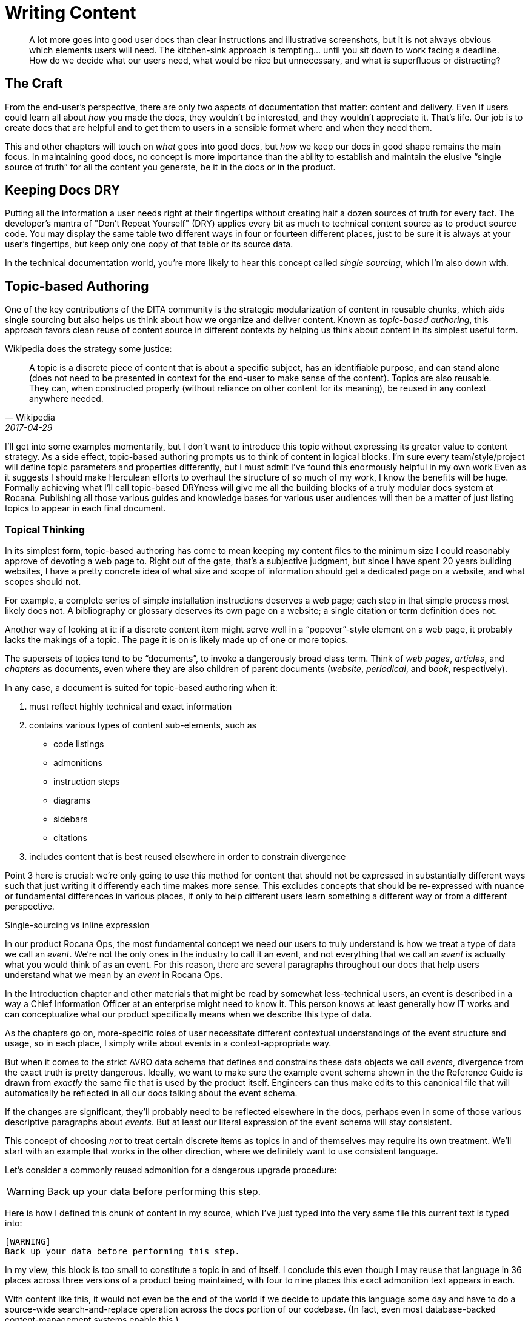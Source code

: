 = Writing Content

[abstract]
A lot more goes into good user docs than clear instructions and illustrative screenshots, but it is not always obvious which elements users will need.
The kitchen-sink approach is tempting… until you sit down to work facing a deadline.
How do we decide what our users need, what would be nice but unnecessary, and what is superfluous or distracting?

== The Craft

From the end-user's perspective, there are only two aspects of documentation that matter: content and delivery.
Even if users could learn all about _how_ you made the docs, they wouldn't be interested, and they wouldn't appreciate it.
That's life.
Our job is to create docs that are helpful and to get them to users in a sensible format where and when they need them.

This and other chapters will touch on _what_ goes into good docs, but _how_ we keep our docs in good shape remains the main focus.
In maintaining good docs, no concept is more importance than the ability to establish and maintain the elusive “single source of truth” for all the content you generate, be it in the docs or in the product.

== Keeping Docs DRY

Putting all the information a user needs right at their fingertips without creating half a dozen sources of truth for every fact.
The developer's mantra of "Don't Repeat Yourself" (DRY) applies every bit as much to technical content source as to product source code.
You may display the same table two different ways in four or fourteen different places, just to be sure it is always at your user's fingertips, but keep only one copy of that table or its source data.

In the technical documentation world, you're more likely to hear this concept called _single sourcing_, which I'm also down with.

// TODO section-fleshout
// Quotes and descriptions about single-sourcing in tech docs

// TODO sidebar-start
////
.Source vs Expression sidebar
Explain the difference between a canonical source and the way we express it.
This is exemplified in the next section, so it might be nice to have a reference, or maybe this should just be moved down there.
////

== Topic-based Authoring

One of the key contributions of the DITA community is the strategic modularization of content in reusable chunks, which aids single sourcing but also helps us think about how we organize and deliver content.
Known as _topic-based authoring_, this approach favors clean reuse of content source in different contexts by helping us think about content in its simplest useful form.

Wikipedia does the strategy some justice:

[quote,Wikipedia,2017-04-29]
____
A topic is a discrete piece of content that is about a specific subject, has an identifiable purpose, and can stand alone (does not need to be presented in context for the end-user to make sense of the content). Topics are also reusable. They can, when constructed properly (without reliance on other content for its meaning), be reused in any context anywhere needed.
____

I'll get into some examples momentarily, but I don't want to introduce this topic without expressing its greater value to content strategy.
As a side effect, topic-based authoring prompts us to think of content in logical blocks.
I'm sure every team/style/project will define topic parameters and properties differently, but I must admit I've found this enormously helpful in my own work
Even as it suggests I should make Herculean efforts to overhaul the structure of so much of my work, I know the benefits will be huge.
Formally achieving what I'll call topic-based DRYness will give me all the building blocks of a truly modular docs system at Rocana.
Publishing all those various guides and knowledge bases for various user audiences will then be a matter of just listing topics to appear in each final document.

=== Topical Thinking

In its simplest form, topic-based authoring has come to mean keeping my content files to the minimum size I could reasonably approve of devoting a web page to.
Right out of the gate, that's a subjective judgment, but since I have spent 20 years building websites, I have a pretty concrete idea of what size and scope of information should get a dedicated page on a website, and what scopes should not.

For example, a complete series of simple installation instructions deserves a web page; each step in that simple process most likely does not.
A bibliography or glossary deserves its own page on a website; a single citation or term definition does not.

Another way of looking at it: if a discrete content item might serve well in a “popover”-style element on a web page, it probably lacks the makings of a topic.
The page it is on is likely made up of one or more topics.

The supersets of topics tend to be “documents”, to invoke a dangerously broad class term.
Think of _web pages_, _articles_, and _chapters_ as documents, even where they are also children of parent documents (_website_, _periodical_, and _book_, respectively).

In any case, a document is suited for topic-based authoring when it:

. must reflect highly technical and exact information

. contains various types of content sub-elements, such as

* code listings
* admonitions
* instruction steps
* diagrams
* sidebars
* citations

. includes content that is best reused elsewhere in order to constrain divergence

Point 3 here is crucial: we're only going to use this method for content that should not be expressed in substantially different ways such that just writing it differently each time makes more sense.
This excludes concepts that should be re-expressed with nuance or fundamental differences in various places, if only to help different users learn something a different way or from a different perspective.

.Single-sourcing vs inline expression
****
In our product Rocana Ops, the most fundamental concept we need our users to truly understand is how we treat a type of data we call an _event_.
We're not the only ones in the industry to call it an event, and not everything that we call an _event_ is actually what you would think of as an event.
For this reason, there are several paragraphs throughout our docs that help users understand what we mean by an _event_ in Rocana Ops.

In the Introduction chapter and other materials that might be read by somewhat less-technical users, an event is described in a way a Chief Information Officer at an enterprise might need to know it.
This person knows at least generally how IT works and can conceptualize what our product specifically means when we describe this type of data.

As the chapters go on, more-specific roles of user necessitate different contextual understandings of the event structure and usage, so in each place, I simply write about events in a context-appropriate way.

But when it comes to the strict AVRO data schema that defines and constrains these data objects we call _events_, divergence from the exact truth is pretty dangerous.
Ideally, we want to make sure the example event schema shown in the the Reference Guide is drawn from _exactly_ the same file that is used by the product itself.
Engineers can thus make edits to this canonical file that will automatically be reflected in all our docs talking about the event schema.

If the changes are significant, they'll probably need to be reflected elsewhere in the docs, perhaps even in some of those various descriptive paragraphs about _events_.
But at least our literal expression of the event schema will stay consistent.

****

This concept of choosing _not_ to treat certain discrete items as topics in and of themselves may require its own treatment.
We'll start with an example that works in the other direction, where we definitely want to use consistent language.

Let's consider a commonly reused admonition for a dangerous upgrade procedure:

[WARNING]
Back up your data before performing this step.

Here is how I defined this chunk of content in my source, which I've just typed into the very same file this current text is typed into:

[source,asciidoc,subs="none"]
----
[WARNING]
Back up your data before performing this step.
----

In my view, this block is too small to constitute a topic in and of itself.
I conclude this even though I may reuse that language in 36 places across three versions of a product being maintained, with four to nine places this exact admonition text appears in each.

With content like this, it would not even be the end of the world if we decide to update this language some day and have to do a source-wide search-and-replace operation across the docs portion of our codebase.
(In fact, even most database-backed content-management systems enable this.)

I'm also not likely to want to create a new source file for each instance of such a simple snippet of content.
You won't find this anywhere in my several projects of AsciiDoc files.

.Example File -- topics/admonitions/backup_warning.adoc
[source,asciidoc,subs="none"]
----
[WARNING]
Back up your data before performing this step.
----

No, you won't find files containing such simplistic, limited content, but you will find me craving the convenience of knowing that kind of precise knowledge or language is maintained in and drawn from a canonical source, and that I don't have to remember to search-and-replace any change to it.
I find it too burdensome to give each such element its own file, but I want the advantages of single-sourcing.

Consider the elegance of being able to simply edit a single source for this discrete chunk of text.
It has been brought to our attention that our users think backing their data up to their own account on the server suffices for this step, but we really want them to download a backup.
We'll explain this elsewhere, but when we drop the warning in various places in our docs, we want them to be reminded that we mean saving the backup to their local machine.
We'll do this by adding the simple instruction to every admonition.

.Example File -- topics/admonitions.adoc
[source,asciidoc,subs="none"]
----
// tag::backup[]
// tag::backup-title[]
.Backup Warning!
// end::backup-title[]
// tag::backup-warning[]
[WARNING]
// end::backup-warning[]
// tag::backup-text[]
Back up your data _locally_ before performing this step.
// end::backup-text[]
// end::backup[]
----

This source arrangement gives us some decent flexibility in how we output this later.

Imagine being able to keep the core statement of our admonition while enabling us to give it greater or lesser emphasis when we call that core text.

.Example dynamic expression of discrete data
[source,asciidoc,subs="none"]
----
. Update the data schema.
+
\include::topics/admonitions.adoc[tags="backup"]
----

This source will call up the whole block, like so:

====
. Update the data schema.
+
.Backup Warning!
[WARNING]
Back up your data _locally_ before performing this step.

====

Maybe we want to apply a little less emphasis on the warning later.

.Example restricted expression of discrete data
[source,asciidoc,subs="none"]
----
. Update the data schema.
+
[TIP]
\include::topics/admonitions.adoc[tags="backup-text"]
----

This turns our admonition into:

====
. Update the data schema.
+
[TIP]
Back up your data _locally_ before performing this step.

====

// TODO section-wrapup
// Add more here about whether these discrete items are many topics to a file, or if the file/category themselves is the topic, and these are just sub-elements of a reference topic _type_.

== Overinstruction

Provide all the information a user may need without overburdening them with content.
This is easier said than done, since you cannot predict what a particular user will need.

This often means putting more detail into our docs than we expect many users require.
While you might worry this is distracting (and you might be right, depending on the user), the bigger concern is that it will instruct unnecessary effort.

Overinstruction strategy should always be clear in its aim, and advanced users should be able to quickly determine if an instruction applies to them, or if they can skip it.
For me, this means using consistent patterns in examples, so users can quickly determine if there is something distinct about an example that they need to pay close attention to.

It can be annoying to encounter seemingly trivial or assumed steps spelled out in painstaking detail, but we also all know how frustrating it can be when docs assume more knowledge (or interest and ingenuity) than we actually possess.

== Breadcrumbs and Circles in Docs

Documentations should never have dead ends.
Every topic is related to at least one other.
This does not mean we have to mandate an order to our docs; remember, reference docs are used, not read.
We are curators with tremendous power over the common source and diverse expressions of our exhibits.

A way back is as important as a way through.

Optimally, the entrance to and exit from a given topic are not the same parent or sibling topic, though this can happen, especially in early iterations.
Zooming in to write or edit individual topics, or to work on a family of topics, should be complemented by frequent zoom-out sessions to establish a project-wide perspective.
With the macro lens affixed, map out your content, try to detect holes and missing links, then fill them.

// TODO section-fleshout
// cite Every Page is Page One
